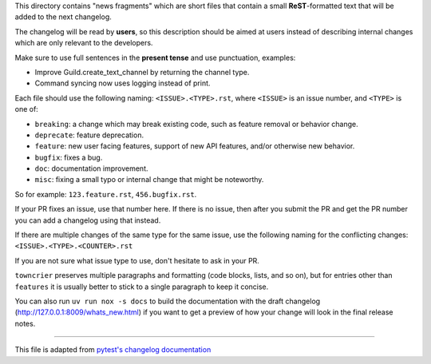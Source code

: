 This directory contains "news fragments" which are short files that contain a small **ReST**-formatted
text that will be added to the next changelog.

The changelog will be read by **users**, so this description should be aimed at users
instead of describing internal changes which are only relevant to the developers.

Make sure to use full sentences in the **present tense** and use punctuation, examples:

- Improve Guild.create_text_channel by returning the channel type.

- Command syncing now uses logging instead of print.

Each file should use the following naming: ``<ISSUE>.<TYPE>.rst``, where
``<ISSUE>`` is an issue number, and ``<TYPE>`` is one of:

* ``breaking``: a change which may break existing code, such as feature removal or behavior change.
* ``deprecate``: feature deprecation.
* ``feature``: new user facing features, support of new API features, and/or otherwise new behavior.
* ``bugfix``: fixes a bug.
* ``doc``: documentation improvement.
* ``misc``: fixing a small typo or internal change that might be noteworthy.

So for example: ``123.feature.rst``, ``456.bugfix.rst``.

If your PR fixes an issue, use that number here. If there is no issue,
then after you submit the PR and get the PR number you can add a
changelog using that instead.

If there are multiple changes of the same type for the same issue, use the following naming for the conflicting changes:
``<ISSUE>.<TYPE>.<COUNTER>.rst``

If you are not sure what issue type to use, don't hesitate to ask in your PR.

``towncrier`` preserves multiple paragraphs and formatting (code blocks, lists, and so on), but for entries
other than ``features`` it is usually better to stick to a single paragraph to keep it concise.

You can also run ``uv run nox -s docs`` to build the documentation
with the draft changelog (http://127.0.0.1:8009/whats_new.html) if you want to get a preview of how your change will look in the final release notes.


~~~~~

This file is adapted from `pytest's changelog documentation <https://github.com/pytest-dev/pytest/blob/4414c4adaeb06f1c883df2ccc3f4d469886b788d/changelog/README.rst>`_
